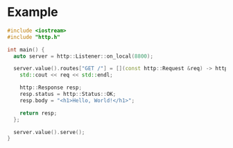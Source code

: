* Example
#+begin_src cpp :tangle src/main.cpp
#include <iostream>
#include "http.h"

int main() {
  auto server = http::Listener::on_local(8800);

  server.value().routes["GET /"] = [](const http::Request &req) -> http::Response {
    std::cout << req << std::endl;

    http::Response resp;
    resp.status = http::Status::OK;
    resp.body = "<h1>Hello, World!</h1>";

    return resp;
  };

  server.value().serve();
}
#+end_src
